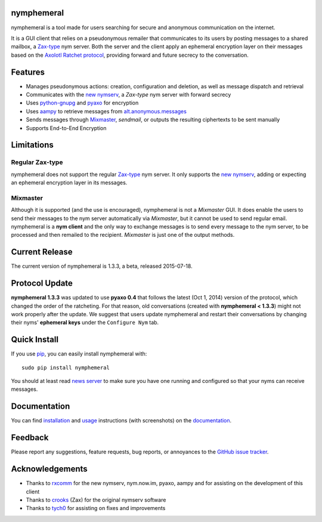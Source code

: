 nymphemeral
-----------
nymphemeral is a tool made for users searching for secure and
anonymous communication on the internet.

It is a GUI client that relies on a pseudonymous remailer that
communicates to its users by posting messages to a shared mailbox,
a `Zax-type`_ nym server. Both the server and the client apply an
ephemeral encryption layer on their messages based on the `Axolotl
Ratchet protocol`_, providing forward and future secrecy to the
conversation.

Features
--------
- Manages pseudonymous actions: creation, configuration and
  deletion, as well as message dispatch and retrieval

- Communicates with the `new nymserv`_, a *Zax-type* nym server with
  forward secrecy

- Uses `python-gnupg`_ and `pyaxo`_ for encryption

- Uses `aampy`_ to retrieve messages from `alt.anonymous.messages`_

- Sends messages through `Mixmaster`_, *sendmail*, or outputs the
  resulting ciphertexts to be sent manually

- Supports End-to-End Encryption

Limitations
-----------

Regular Zax-type
''''''''''''''''
nymphemeral does not support the regular `Zax-type`_ nym server. It
only supports the `new nymserv`_, adding or expecting an ephemeral
encryption layer in its messages.

Mixmaster
'''''''''
Although it is supported (and the use is encouraged), nymphemeral is
not a *Mixmaster* GUI. It does enable the users to send their
messages to the nym server automatically via *Mixmaster*, but it
cannot be used to send regular email. nymphemeral is a **nym client**
and the only way to exchange messages is to send every message to the
nym server, to be processed and then remailed to the recipient.
*Mixmaster* is just one of the output methods.

Current Release
---------------
The current version of nymphemeral is 1.3.3, a beta, released
2015-07-18.

Protocol Update
---------------
**nymphemeral 1.3.3** was updated to use **pyaxo 0.4** that follows
the latest (Oct 1, 2014) version of the protocol, which changed the
order of the ratcheting. For that reason, old conversations (created
with **nymphemeral < 1.3.3**) might not work properly after the
update. We suggest that users update nymphemeral and restart their
conversations by changing their nyms' **ephemeral keys** under the
``Configure Nym`` tab.

Quick Install
-------------
If you use `pip`_, you can easily install nymphemeral with::

    sudo pip install nymphemeral

You should at least read `news server`_ to make sure you have one
running and configured so that your nyms can receive messages.

Documentation
-------------
You can find `installation`_ and `usage`_ instructions (with
screenshots) on the `documentation`_.

Feedback
--------
Please report any suggestions, feature requests, bug reports, or
annoyances to the `GitHub issue tracker`_.

Acknowledgements
----------------
- Thanks to `rxcomm`_ for the new nymserv, nym.now.im, pyaxo, aampy
  and for assisting on the development of this client

- Thanks to `crooks`_ (Zax) for the original nymserv software

- Thanks to `tych0`_ for assisting on fixes and improvements

.. _`aampy`: https://github.com/rxcomm/aampy
.. _`alt.anonymous.messages`: https://groups.google.com/forum/#!forum/alt.anonymous.messages
.. _`axolotl ratchet protocol`: https://github.com/trevp/axolotl/wiki
.. _`crooks`: https://github.com/crooks
.. _`documentation`: http://nymphemeral.readthedocs.org/
.. _`github issue tracker`: https://github.com/felipedau/nymphemeral/issues
.. _`installation`: http://nymphemeral.readthedocs.org/en/latest/install/dependencies.html
.. _`mixmaster`: http://www.zen19351.zen.co.uk/mixmaster302
.. _`news server`: http://nymphemeral.readthedocs.org/en/latest/install/newsserver.html
.. _`new nymserv`: https://github.com/rxcomm/nymserv
.. _`pip`: https://pypi.python.org/pypi/pip
.. _`pyaxo`: https://github.com/rxcomm/pyaxo
.. _`python-gnupg`: https://pypi.python.org/pypi/python-gnupg
.. _`rxcomm`: https://github.com/rxcomm
.. _`tych0`: https://github.com/tych0
.. _`usage`: http://nymphemeral.readthedocs.org/en/latest/use/login.html
.. _`zax-type`: https://github.com/crooks/nymserv
